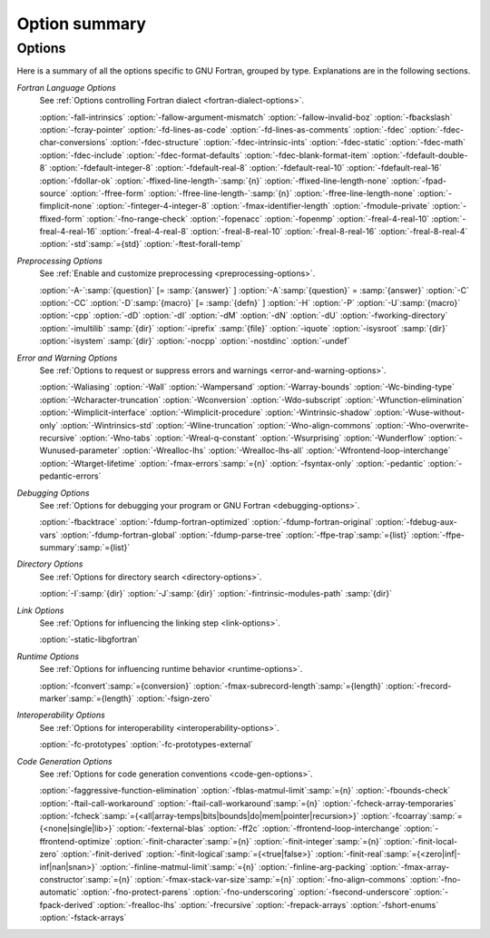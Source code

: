 .. _option-summary:

Option summary
**************

Options
^^^^^^^

Here is a summary of all the options specific to GNU Fortran, grouped
by type.  Explanations are in the following sections.

*Fortran Language Options*
  See :ref:`Options controlling Fortran dialect <fortran-dialect-options>`.

  :option:`-fall-intrinsics` :option:`-fallow-argument-mismatch` :option:`-fallow-invalid-boz` 
  :option:`-fbackslash` :option:`-fcray-pointer` :option:`-fd-lines-as-code` :option:`-fd-lines-as-comments` 
  :option:`-fdec` :option:`-fdec-char-conversions` :option:`-fdec-structure` :option:`-fdec-intrinsic-ints` 
  :option:`-fdec-static` :option:`-fdec-math` :option:`-fdec-include` :option:`-fdec-format-defaults` 
  :option:`-fdec-blank-format-item` :option:`-fdefault-double-8` :option:`-fdefault-integer-8` 
  :option:`-fdefault-real-8` :option:`-fdefault-real-10` :option:`-fdefault-real-16` :option:`-fdollar-ok` 
  :option:`-ffixed-line-length-`:samp:`{n}` :option:`-ffixed-line-length-none` :option:`-fpad-source` 
  :option:`-ffree-form` :option:`-ffree-line-length-`:samp:`{n}` :option:`-ffree-line-length-none` 
  :option:`-fimplicit-none` :option:`-finteger-4-integer-8` :option:`-fmax-identifier-length` 
  :option:`-fmodule-private` :option:`-ffixed-form` :option:`-fno-range-check` :option:`-fopenacc` :option:`-fopenmp` 
  :option:`-freal-4-real-10` :option:`-freal-4-real-16` :option:`-freal-4-real-8` :option:`-freal-8-real-10` 
  :option:`-freal-8-real-16` :option:`-freal-8-real-4` :option:`-std`:samp:`={std}` :option:`-ftest-forall-temp`

*Preprocessing Options*
  See :ref:`Enable and customize preprocessing <preprocessing-options>`.

  :option:`-A-`:samp:`{question}` [= :samp:`{answer}` ]
  :option:`-A`:samp:`{question}` = :samp:`{answer}` :option:`-C` :option:`-CC` :option:`-D`:samp:`{macro}` [= :samp:`{defn}` ]
  :option:`-H` :option:`-P` 
  :option:`-U`:samp:`{macro}` :option:`-cpp` :option:`-dD` :option:`-dI` :option:`-dM` :option:`-dN` :option:`-dU` :option:`-fworking-directory`
  :option:`-imultilib` :samp:`{dir}` 
  :option:`-iprefix` :samp:`{file}` :option:`-iquote` :option:`-isysroot` :samp:`{dir}` :option:`-isystem` :samp:`{dir}` :option:`-nocpp` 
  :option:`-nostdinc` 
  :option:`-undef`

*Error and Warning Options*
  See :ref:`Options to request or suppress errors
  and warnings <error-and-warning-options>`.

  :option:`-Waliasing` :option:`-Wall` :option:`-Wampersand` :option:`-Warray-bounds` 
  :option:`-Wc-binding-type` :option:`-Wcharacter-truncation` :option:`-Wconversion` 
  :option:`-Wdo-subscript` :option:`-Wfunction-elimination` :option:`-Wimplicit-interface` 
  :option:`-Wimplicit-procedure` :option:`-Wintrinsic-shadow` :option:`-Wuse-without-only` 
  :option:`-Wintrinsics-std` :option:`-Wline-truncation` :option:`-Wno-align-commons` 
  :option:`-Wno-overwrite-recursive` :option:`-Wno-tabs` :option:`-Wreal-q-constant` :option:`-Wsurprising` 
  :option:`-Wunderflow` :option:`-Wunused-parameter` :option:`-Wrealloc-lhs` :option:`-Wrealloc-lhs-all` 
  :option:`-Wfrontend-loop-interchange` :option:`-Wtarget-lifetime` :option:`-fmax-errors`:samp:`={n}` 
  :option:`-fsyntax-only` :option:`-pedantic` 
  :option:`-pedantic-errors` 

*Debugging Options*
  See :ref:`Options for debugging your program or GNU Fortran <debugging-options>`.

  :option:`-fbacktrace` :option:`-fdump-fortran-optimized` :option:`-fdump-fortran-original` 
  :option:`-fdebug-aux-vars` :option:`-fdump-fortran-global` :option:`-fdump-parse-tree` :option:`-ffpe-trap`:samp:`={list}` 
  :option:`-ffpe-summary`:samp:`={list}`

*Directory Options*
  See :ref:`Options for directory search <directory-options>`.

  :option:`-I`:samp:`{dir}`  :option:`-J`:samp:`{dir}` :option:`-fintrinsic-modules-path` :samp:`{dir}`

*Link Options*
  See :ref:`Options for influencing the linking step <link-options>`.

  :option:`-static-libgfortran`

*Runtime Options*
  See :ref:`Options for influencing runtime behavior <runtime-options>`.

  :option:`-fconvert`:samp:`={conversion}` :option:`-fmax-subrecord-length`:samp:`={length}` 
  :option:`-frecord-marker`:samp:`={length}` :option:`-fsign-zero`

*Interoperability Options*
  See :ref:`Options for interoperability <interoperability-options>`.

  :option:`-fc-prototypes` :option:`-fc-prototypes-external`

*Code Generation Options*
  See :ref:`Options for code generation conventions <code-gen-options>`.

  :option:`-faggressive-function-elimination` :option:`-fblas-matmul-limit`:samp:`={n}` 
  :option:`-fbounds-check` :option:`-ftail-call-workaround` :option:`-ftail-call-workaround`:samp:`={n}` 
  :option:`-fcheck-array-temporaries` 
  :option:`-fcheck`:samp:`={<all|array-temps|bits|bounds|do|mem|pointer|recursion>}` 
  :option:`-fcoarray`:samp:`={<none|single|lib>}` :option:`-fexternal-blas` :option:`-ff2c` 
  :option:`-ffrontend-loop-interchange` :option:`-ffrontend-optimize` 
  :option:`-finit-character`:samp:`={n}` :option:`-finit-integer`:samp:`={n}` :option:`-finit-local-zero` 
  :option:`-finit-derived` :option:`-finit-logical`:samp:`={<true|false>}` 
  :option:`-finit-real`:samp:`={<zero|inf|-inf|nan|snan>}`
  :option:`-finline-matmul-limit`:samp:`={n}` 
  :option:`-finline-arg-packing` :option:`-fmax-array-constructor`:samp:`={n}` 
  :option:`-fmax-stack-var-size`:samp:`={n}` :option:`-fno-align-commons` :option:`-fno-automatic` 
  :option:`-fno-protect-parens` :option:`-fno-underscoring` :option:`-fsecond-underscore` 
  :option:`-fpack-derived` :option:`-frealloc-lhs` :option:`-frecursive` :option:`-frepack-arrays` 
  :option:`-fshort-enums` :option:`-fstack-arrays`

